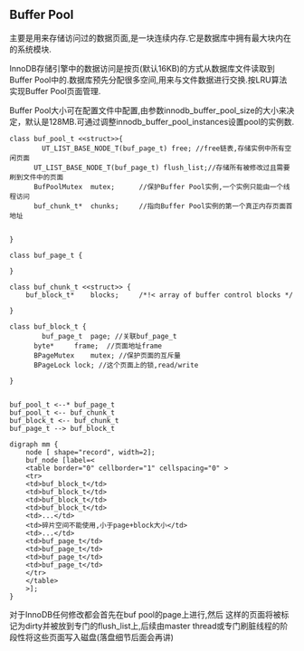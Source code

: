 #+OPTIONS: ^:nil
** Buffer Pool
    主要是用来存储访问过的数据页面,是一块连续内存.它是数据库中拥有最大块内在的系统模块.

    InnoDB存储引擎中的数据访问是按页(默认16KB)的方式从数据库文件读取到Buffer Pool中的.数据库预先分配很多空间,用来与文件数据进行交换.按LRU算法实现Buffer Pool页面管理.

    Buffer Pool大小可在配置文件中配置,由参数innodb_buffer_pool_size的大小来决定，默认是128MB.可通过调整innodb_buffer_pool_instances设置pool的实例数.


#+BEGIN_SRC plantuml :file images/innodb_buffer_pool_class_uml.png :cmdline -charset utf-8
class buf_pool_t <<struct>>{
    	UT_LIST_BASE_NODE_T(buf_page_t) free; //free链表,存储实例中所有空闲页面 
      UT_LIST_BASE_NODE_T(buf_page_t) flush_list;//存储所有被修改过且需要刷到文件中的页面 
      BufPoolMutex	mutex;		//保护Buffer Pool实例,一个实例只能由一个线程访问
      buf_chunk_t*	chunks;		//指向Buffer Pool实例的第一个真正内存页面首地址


}

class buf_page_t {
    
}

class buf_chunk_t <<struct>> {
	buf_block_t*	blocks;		/*!< array of buffer control blocks */

}

class buf_block_t {
    	buf_page_t	page; //关联buf_page_t
      byte*		frame;	//页面地址frame	
      BPageMutex	mutex; //保护页面的互斥量
      BPageLock	lock; //这个页面上的锁,read/write

}


buf_pool_t <--* buf_page_t
buf_pool_t <-- buf_chunk_t
buf_block_t <-- buf_chunk_t
buf_page_t --> buf_block_t
#+END_SRC


#+BEGIN_SRC plantuml :file images/innodb_buffer_pool_class_memory.png :cmdline -charset utf-8
digraph mm {
    node [ shape="record", width=2];
    buf_node [label=<
    <table border="0" cellborder="1" cellspacing="0" >
    <tr>
    <td>buf_block_t</td>
    <td>buf_block_t</td>
    <td>buf_block_t</td>
    <td>buf_block_t</td>
    <td>...</td>
    <td>碎片空间不能使用,小于page+block大小</td>
    <td>...</td>
    <td>buf_page_t</td>
    <td>buf_page_t</td>
    <td>buf_page_t</td>
    <td>buf_page_t</td>
    </tr>
    </table>
    >];
}
#+END_SRC
    对于InnoDB任何修改都会首先在buf pool的page上进行,然后 这样的页面将被标记为dirty并被放到专门的flush_list上,后续由master thread或专门刷脏线程的阶段性将这些页面写入磁盘(落盘细节后面会再讲)
